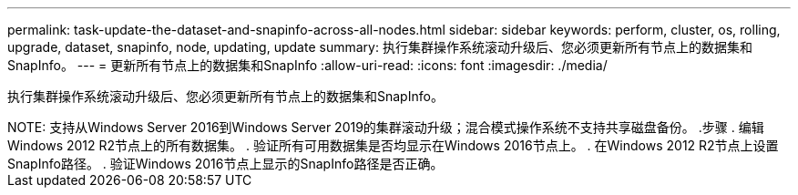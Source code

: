 ---
permalink: task-update-the-dataset-and-snapinfo-across-all-nodes.html 
sidebar: sidebar 
keywords: perform, cluster, os, rolling, upgrade, dataset, snapinfo, node, updating, update 
summary: 执行集群操作系统滚动升级后、您必须更新所有节点上的数据集和SnapInfo。 
---
= 更新所有节点上的数据集和SnapInfo
:allow-uri-read: 
:icons: font
:imagesdir: ./media/


[role="lead"]
执行集群操作系统滚动升级后、您必须更新所有节点上的数据集和SnapInfo。

.您需要的内容
++++


NOTE: 支持从Windows Server 2016到Windows Server 2019的集群滚动升级；混合模式操作系统不支持共享磁盘备份。

.步骤
. 编辑Windows 2012 R2节点上的所有数据集。
. 验证所有可用数据集是否均显示在Windows 2016节点上。
. 在Windows 2012 R2节点上设置SnapInfo路径。
. 验证Windows 2016节点上显示的SnapInfo路径是否正确。

